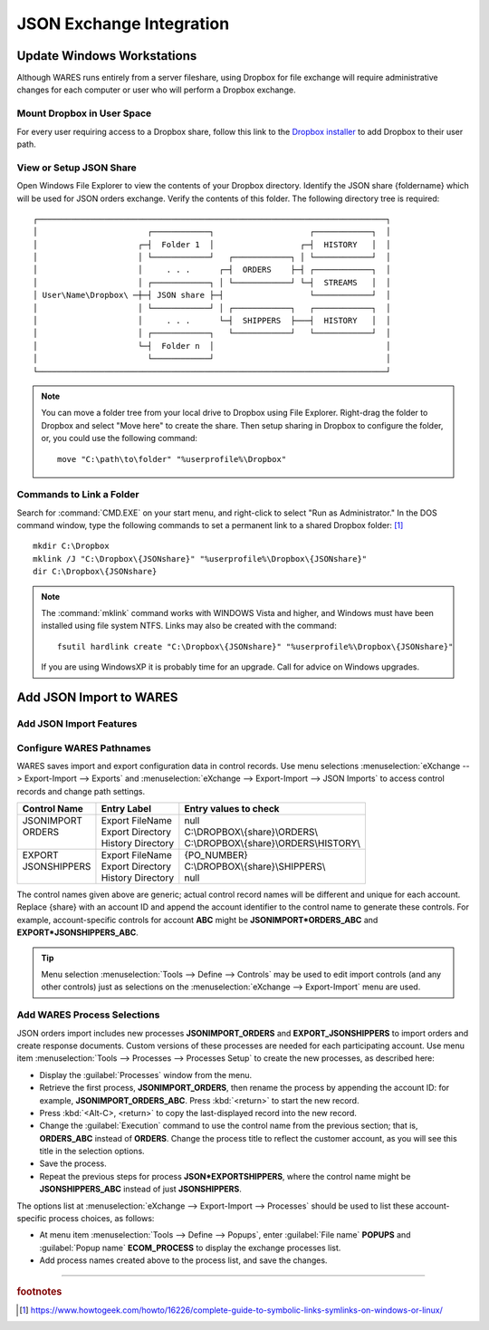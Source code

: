 .. _JSON-integrate:

#############################
JSON Exchange Integration
#############################

Update Windows Workstations
=============================

Although WARES runs entirely from a server fileshare, using Dropbox for file 
exchange will require administrative changes for each computer or user who will 
perform a Dropbox exchange.

Mount Dropbox in User Space
-----------------------------

For every user requiring access to a Dropbox share, follow this link to the `Dropbox installer <https://www.dropbox.com/install>`_ to add Dropbox to their 
user path.

.. _JSON-integrate-view:

View or Setup JSON Share
-----------------------------

Open Windows File Explorer to view the contents of your Dropbox directory. 
Identify the JSON share {foldername} which will be used for JSON orders 
exchange. Verify the contents of this folder. The following directory tree is 
required::

 ┌─────────────────────────────────────────────────────────────────────────┐
 │                       ┌────────────┐                    ┌────────────┐  │
 │                     ┌─┤  Folder 1  │                  ┌─┤  HISTORY   │  │
 │                     │ └────────────┘   ┌────────────┐ │ └────────────┘  │
 │                     │     . . .      ┌─┤  ORDERS    ├─┤ ┌────────────┐  │
 │                     │ ┌────────────┐ │ └────────────┘ └─┤  STREAMS   │  │
 │ User\Name\Dropbox\ ─┼─┤ JSON share ├─┤                  └────────────┘  │
 │                     │ └────────────┘ │ ┌────────────┐   ┌────────────┐  │
 │                     │     . . .      └─┤  SHIPPERS  ├───┤  HISTORY   │  │
 │                     │ ┌────────────┐   └────────────┘   └────────────┘  │
 │                     └─┤  Folder n  │                                    │
 │                       └────────────┘                                    │
 └─────────────────────────────────────────────────────────────────────────┘

.. note::
   You can move a folder tree from your local drive to Dropbox using File 
   Explorer. Right-drag the folder to Dropbox and select "Move here" to create 
   the share. Then setup sharing in Dropbox to configure the folder, or, you 
   could use the following command::
   
      move "C:\path\to\folder" "%userprofile%\Dropbox"

Commands to Link a Folder
-----------------------------

Search for :command:`CMD.EXE` on your start menu, and right-click to select 
"Run as Administrator." In the DOS command window, type the following commands 
to set a permanent link to a shared Dropbox folder: [#]_ ::

   mkdir C:\Dropbox
   mklink /J "C:\Dropbox\{JSONshare}" "%userprofile%\Dropbox\{JSONshare}"
   dir C:\Dropbox\{JSONshare}

.. note::
   The :command:`mklink` command works with WINDOWS Vista and higher, and 
   Windows must have been installed using file system NTFS. Links may also be 
   created with the command::

      fsutil hardlink create "C:\Dropbox\{JSONshare}" "%userprofile%\Dropbox\{JSONshare}"

   If you are using WindowsXP it is probably time for an upgrade. Call for 
   advice on Windows upgrades.

Add JSON Import to WARES
=============================

Add JSON Import Features
-----------------------------



Configure WARES Pathnames
-----------------------------

WARES saves import and export configuration data in control records. Use menu 
selections :menuselection:`eXchange --> Export-Import --> Exports` and 
:menuselection:`eXchange --> Export-Import --> JSON Imports` to access control 
records and change path settings.

+--------------+--------------------+------------------------------------------+
| Control Name | Entry Label        | Entry values to check                    |
+==============+====================+==========================================+
|| JSONIMPORT  || Export FileName   || null                                    |
|| ORDERS      || Export Directory  || C:\\DROPBOX\\{share}\\ORDERS\\          |
||             || History Directory || C:\\DROPBOX\\{share}\\ORDERS\\HISTORY\\ |
+--------------+--------------------+------------------------------------------+
|| EXPORT      || Export FileName   || {PO_NUMBER}                             |
|| JSONSHIPPERS|| Export Directory  || C:\\DROPBOX\\{share}\\SHIPPERS\\        |
||             || History Directory || null                                    |
+--------------+--------------------+------------------------------------------+

The control names given above are generic; actual control record names will be 
different and unique for each account. Replace {share} with an account ID and
append the account identifier to the control name to generate these controls. 
For example, account-specific controls for account **ABC** might be 
**JSONIMPORT\*ORDERS_ABC** and **EXPORT\*JSONSHIPPERS_ABC**.

.. tip::
   Menu selection :menuselection:`Tools --> Define --> Controls` may be used to edit import controls (and any other controls) just as selections on the 
   :menuselection:`eXchange --> Export-Import` menu are used.

Add WARES Process Selections
-----------------------------

JSON orders import includes new processes **JSONIMPORT_ORDERS** and 
**EXPORT_JSONSHIPPERS** to import orders and create response documents. Custom versions of these processes are needed for each participating account. Use menu item :menuselection:`Tools --> Processes --> Processes Setup` to create the new
processes, as described here:

*  Display the :guilabel:`Processes` window from the menu.
*  Retrieve the first process, **JSONIMPORT_ORDERS**, then rename the process 
   by appending the account ID: for example, **JSONIMPORT_ORDERS_ABC**. Press 
   :kbd:`<return>` to start the new record.
*  Press :kbd:`<Alt-C>, <return>` to copy the last-displayed record into the 
   new record.
*  Change the :guilabel:`Execution` command to use the control name from the 
   previous section; that is, **ORDERS_ABC** instead of **ORDERS**. Change the 
   process title to reflect the customer account, as you will see this title in 
   the selection options.
*  Save the process.
*  Repeat the previous steps for process **JSON*EXPORTSHIPPERS**, where the 
   control name might be **JSONSHIPPERS_ABC** instead of just **JSONSHIPPERS**.

The options list at :menuselection:`eXchange --> Export-Import --> Processes` 
should be used to list these account-specific process choices, as follows:

*  At menu item :menuselection:`Tools --> Define --> Popups`, enter 
   :guilabel:`File name` **POPUPS** and :guilabel:`Popup name` **ECOM_PROCESS**
   to display the exchange processes list. 
*  Add process names created above to the process list, and save the changes.

-----

.. rubric:: footnotes

.. [#] https://www.howtogeek.com/howto/16226/complete-guide-to-symbolic-links-symlinks-on-windows-or-linux/
